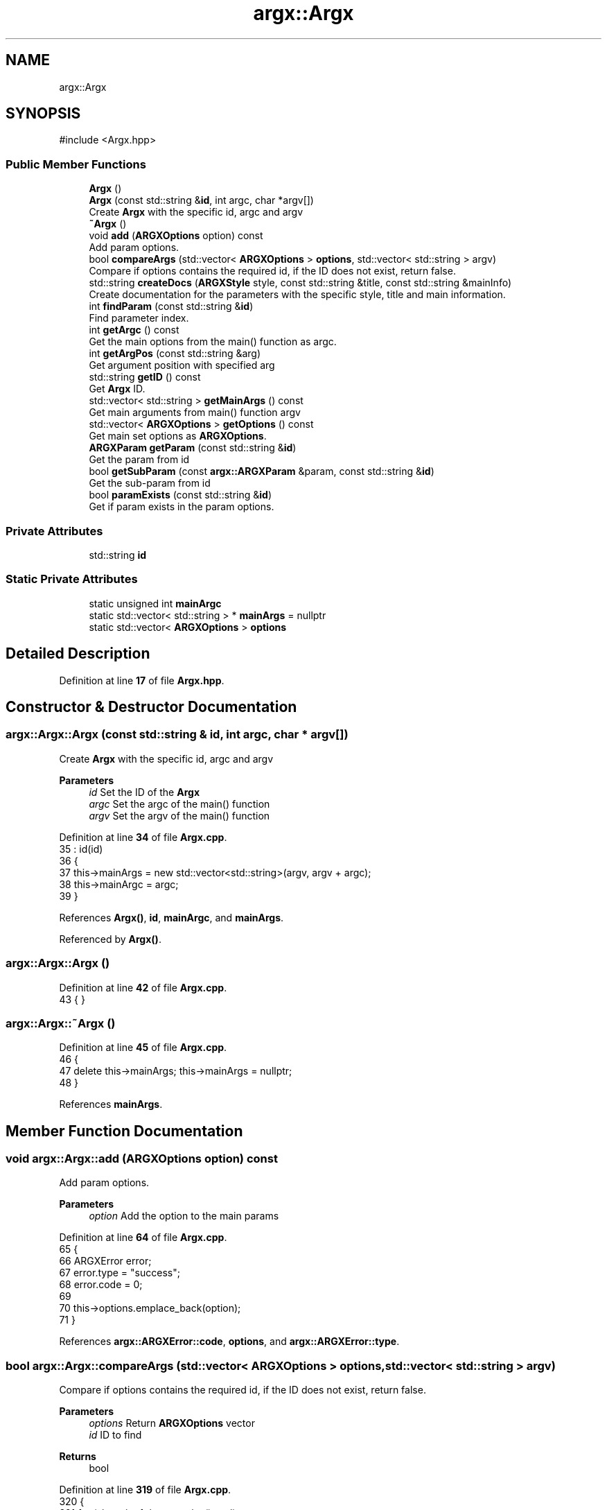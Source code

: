 .TH "argx::Argx" 3 "Version 1.1.0-build" "Argx" \" -*- nroff -*-
.ad l
.nh
.SH NAME
argx::Argx
.SH SYNOPSIS
.br
.PP
.PP
\fR#include <Argx\&.hpp>\fP
.SS "Public Member Functions"

.in +1c
.ti -1c
.RI "\fBArgx\fP ()"
.br
.ti -1c
.RI "\fBArgx\fP (const std::string &\fBid\fP, int argc, char *argv[])"
.br
.RI "Create \fBArgx\fP with the specific \fRid\fP, \fRargc\fP and \fRargv\fP "
.ti -1c
.RI "\fB~Argx\fP ()"
.br
.ti -1c
.RI "void \fBadd\fP (\fBARGXOptions\fP option) const"
.br
.RI "Add param options\&. "
.ti -1c
.RI "bool \fBcompareArgs\fP (std::vector< \fBARGXOptions\fP > \fBoptions\fP, std::vector< std::string > argv)"
.br
.RI "Compare if \fRoptions\fP contains the required \fRid\fP, if the ID does not exist, return false\&. "
.ti -1c
.RI "std::string \fBcreateDocs\fP (\fBARGXStyle\fP style, const std::string &title, const std::string &mainInfo)"
.br
.RI "Create documentation for the parameters with the specific style, title and main information\&. "
.ti -1c
.RI "int \fBfindParam\fP (const std::string &\fBid\fP)"
.br
.RI "Find parameter index\&. "
.ti -1c
.RI "int \fBgetArgc\fP () const"
.br
.RI "Get the main options from the \fRmain()\fP function as argc\&. "
.ti -1c
.RI "int \fBgetArgPos\fP (const std::string &arg)"
.br
.RI "Get argument position with specified \fRarg\fP "
.ti -1c
.RI "std::string \fBgetID\fP () const"
.br
.RI "Get \fBArgx\fP ID\&. "
.ti -1c
.RI "std::vector< std::string > \fBgetMainArgs\fP () const"
.br
.RI "Get main arguments from \fRmain()\fP function \fRargv\fP "
.ti -1c
.RI "std::vector< \fBARGXOptions\fP > \fBgetOptions\fP () const"
.br
.RI "Get main set options as \fBARGXOptions\fP\&. "
.ti -1c
.RI "\fBARGXParam\fP \fBgetParam\fP (const std::string &\fBid\fP)"
.br
.RI "Get the param from \fRid\fP "
.ti -1c
.RI "bool \fBgetSubParam\fP (const \fBargx::ARGXParam\fP &param, const std::string &\fBid\fP)"
.br
.RI "Get the sub-param from \fRid\fP "
.ti -1c
.RI "bool \fBparamExists\fP (const std::string &\fBid\fP)"
.br
.RI "Get if param exists in the param options\&. "
.in -1c
.SS "Private Attributes"

.in +1c
.ti -1c
.RI "std::string \fBid\fP"
.br
.in -1c
.SS "Static Private Attributes"

.in +1c
.ti -1c
.RI "static unsigned int \fBmainArgc\fP"
.br
.ti -1c
.RI "static std::vector< std::string > * \fBmainArgs\fP = nullptr"
.br
.ti -1c
.RI "static std::vector< \fBARGXOptions\fP > \fBoptions\fP"
.br
.in -1c
.SH "Detailed Description"
.PP 
Definition at line \fB17\fP of file \fBArgx\&.hpp\fP\&.
.SH "Constructor & Destructor Documentation"
.PP 
.SS "argx::Argx::Argx (const std::string & id, int argc, char * argv[])"

.PP
Create \fBArgx\fP with the specific \fRid\fP, \fRargc\fP and \fRargv\fP 
.PP
\fBParameters\fP
.RS 4
\fIid\fP Set the ID of the \fBArgx\fP 
.br
\fIargc\fP Set the \fRargc\fP of the \fRmain()\fP function 
.br
\fIargv\fP Set the \fRargv\fP of the \fRmain()\fP function 
.RE
.PP

.PP
Definition at line \fB34\fP of file \fBArgx\&.cpp\fP\&.
.nf
35         : id(id)
36     {
37         this\->mainArgs = new std::vector<std::string>(argv, argv + argc);
38         this\->mainArgc = argc;
39     }
.PP
.fi

.PP
References \fBArgx()\fP, \fBid\fP, \fBmainArgc\fP, and \fBmainArgs\fP\&.
.PP
Referenced by \fBArgx()\fP\&.
.SS "argx::Argx::Argx ()"

.PP
Definition at line \fB42\fP of file \fBArgx\&.cpp\fP\&.
.nf
43     { }
.PP
.fi

.SS "argx::Argx::~Argx ()"

.PP
Definition at line \fB45\fP of file \fBArgx\&.cpp\fP\&.
.nf
46     {
47         delete this\->mainArgs; this\->mainArgs = nullptr;
48     }
.PP
.fi

.PP
References \fBmainArgs\fP\&.
.SH "Member Function Documentation"
.PP 
.SS "void argx::Argx::add (\fBARGXOptions\fP option) const"

.PP
Add param options\&. 
.PP
\fBParameters\fP
.RS 4
\fIoption\fP Add the option to the main params 
.RE
.PP

.PP
Definition at line \fB64\fP of file \fBArgx\&.cpp\fP\&.
.nf
65     {
66         ARGXError error;
67         error\&.type = "success";
68         error\&.code = 0;
69 
70         this\->options\&.emplace_back(option);
71     }
.PP
.fi

.PP
References \fBargx::ARGXError::code\fP, \fBoptions\fP, and \fBargx::ARGXError::type\fP\&.
.SS "bool argx::Argx::compareArgs (std::vector< \fBARGXOptions\fP > options, std::vector< std::string > argv)"

.PP
Compare if \fRoptions\fP contains the required \fRid\fP, if the ID does not exist, return false\&. 
.PP
\fBParameters\fP
.RS 4
\fIoptions\fP Return \fBARGXOptions\fP vector 
.br
\fIid\fP ID to find 
.RE
.PP
\fBReturns\fP
.RS 4
bool 
.RE
.PP

.PP
Definition at line \fB319\fP of file \fBArgx\&.cpp\fP\&.
.nf
320     {
321         for (size_t i = 1; i < argv\&.size(); ++i)
322         {
323             const std::string &arg = argv[i];
324 
325             bool found = false;
326             bool hasSubParams = false;
327             bool hasAnySubParams = false;
328 
329             ARGXOptions matchedOption;
330 
331             // Find the matching option
332             for (const auto &option : options)
333             {
334                 if (option\&.sparam == arg || option\&.param == arg)
335                 {
336                     found = true;
337                     hasSubParams = option\&.hasSubParams;
338                     hasAnySubParams = option\&.hasAnySubParams;
339                     matchedOption = option;
340 
341                     break;
342                 }
343             }
344 
345             if (!found) return false;
346 
347             if (hasSubParams || hasAnySubParams)
348             {
349                 // Check if there's a next argument
350                 if (i + 1 < argv\&.size())
351                 {
352                     const std::string &nextArg = argv[i + 1];
353 
354                     // Check if next argument is a sub\-parameter
355                     bool isSubParam = false;
356 
357                     if (!nextArg\&.empty() && nextArg[0] != '\-')
358                     {
359                         // Validate if it's a valid sub\-parameter
360                         for (const auto &subOption : matchedOption\&.subParams)
361                         {
362                             if (subOption\&.param == nextArg || subOption\&.sparam == nextArg)
363                             {
364                                 isSubParam = true;
365 
366                                 break;
367                             }
368                         }
369 
370                         if (isSubParam) ++i; // Get the sub\-parameter
371                         else if (hasSubParams || hasAnySubParams) return false;
372                     }
373 
374                     else if (hasSubParams || hasAnySubParams) return false;
375                 }
376             }
377         }
378 
379         return true;
380     }
.PP
.fi

.PP
References \fBoptions\fP, and \fBargx::ARGXOptions::subParams\fP\&.
.SS "std::string argx::Argx::createDocs (\fBARGXStyle\fP style, const std::string & title, const std::string & mainInfo)"

.PP
Create documentation for the parameters with the specific style, title and main information\&. 
.PP
\fBParameters\fP
.RS 4
\fIstyle\fP Set the style using \fBARGXStyle\fP 
.br
\fItitle\fP Title for docs 
.br
\fIMain\fP information 
.RE
.PP
\fBReturns\fP
.RS 4
std::string Documentation as a string 
.RE
.PP

.PP
Definition at line \fB250\fP of file \fBArgx\&.cpp\fP\&.
.nf
251     {
252         std::string contentStr;
253 
254         if (style == ARGXStyle::Professional)
255         {
256             for (const auto &x : this\->options)
257             {
258                 // Main option header line
259                 contentStr += "ID: " + x\&.id + "\\n";
260                 contentStr += "[ " + x\&.sparam + " | " + x\&.param;
261 
262                 if (x\&.hasSubParams && !x\&.subParams\&.empty())
263                 {
264                     contentStr += " [ ";
265 
266                     for (size_t i = 0; i < x\&.subParams\&.size(); ++i)
267                     {
268                         const auto &sub = x\&.subParams[i];
269 
270                         contentStr += sub\&.param;
271 
272                         if (i < x\&.subParams\&.size() \- 1) contentStr += " | ";
273                         else if (i <= x\&.subParams\&.size()) contentStr += ' ';
274                     }
275 
276                     contentStr += "] ] ";
277                 }
278 
279                 else contentStr += " ] ";
280 
281                 contentStr += x\&.info + "\\n";
282 
283                 // Print all sub\-options with sparam and param, aligned with ideographic spaces if there are
284                 if (x\&.hasSubParams && !x\&.subParams\&.empty())
285                 {
286                     for (const auto &sub : x\&.subParams)
287                     {
288                         // Create ideographic spaces matching the length of main param for alignment
289                         std::wstring wideSpaces(x\&.param\&.size(), L'\\u3000');
290                         std::wstring_convert<std::codecvt_utf8<wchar_t>> converter;
291                         std::string spacing = converter\&.to_bytes(wideSpaces);
292 
293                         contentStr += spacing + "  [ " + sub\&.sparam + " | " + sub\&.param + " ] " + sub\&.info + "\\n";
294                     }
295                 }
296             }
297         }
298 
299         else if (style == ARGXStyle::Simple)
300         {
301             for (const auto &x : this\->options)
302             {
303                 contentStr += x\&.sparam + ", " + x\&.param + " \- " + x\&.info + "\\n";
304 
305                 if (x\&.hasSubParams && !x\&.subParams\&.empty())
306                 {
307                     for (const auto &sub : x\&.subParams)
308                     {
309                         contentStr += "  " + sub\&.sparam + ", " + sub\&.param + " \- " + sub\&.info + "\\n";
310                     }
311                 }
312             }
313         } // ARGXStyle
314 
315         return title + "\\n" + mainInfo + "\\n" + contentStr;
316     }
.PP
.fi

.PP
References \fBoptions\fP, \fBargx::Professional\fP, and \fBargx::Simple\fP\&.
.SS "int argx::Argx::findParam (const std::string & id)"

.PP
Find parameter index\&. 
.PP
Definition at line \fB73\fP of file \fBArgx\&.cpp\fP\&.
.nf
74     {
75         // First check if it's a main parameter
76         for (size_t i = 0; i < this\->options\&.size(); i++)
77         {
78             if (this\->options[i]\&.id == id)
79             {
80                 // Check if this main parameter exists in arguments
81                 for (const std::string &arg : *this\->mainArgs)
82                 {
83                     if (arg == this\->options[i]\&.param || arg == this\->options[i]\&.sparam)
84                     {
85                         return static_cast<int>(i);
86                     }
87                 }
88             }
89         }
90 
91         // Then look for sub\-parameters
92         for (const auto &opt : this\->options)
93         {
94             // Check if the parent option exists in the arguments
95             bool parentExists = false;
96 
97             for (const std::string &arg : *this\->mainArgs)
98             {
99                 if (arg == opt\&.param || arg == opt\&.sparam)
100                 {
101                     parentExists = true;
102                     break;
103                 }
104             }
105 
106             if (parentExists)
107             {
108                 // Find the index of the requested sub\-parameter
109                 for (size_t i = 0; i < opt\&.subParams\&.size(); i++)
110                 {
111                     if (opt\&.subParams[i]\&.id == id) return static_cast<int>(i);
112                 }
113             }
114         }
115 
116         return \-1; // Not found
117     }
.PP
.fi

.PP
References \fBmainArgs\fP, and \fBoptions\fP\&.
.PP
Referenced by \fBgetSubParam()\fP, and \fBparamExists()\fP\&.
.SS "int argx::Argx::getArgc () const"

.PP
Get the main options from the \fRmain()\fP function as argc\&. 
.PP
\fBReturns\fP
.RS 4
int Number of params including the executable param 
.RE
.PP

.PP
Definition at line \fB385\fP of file \fBArgx\&.cpp\fP\&.
.nf
386     { return this\->mainArgc; }
.PP
.fi

.PP
References \fBmainArgc\fP\&.
.SS "int argx::Argx::getArgPos (const std::string & arg)"

.PP
Get argument position with specified \fRarg\fP 
.PP
\fBParameters\fP
.RS 4
\fIarg\fP Find argument 
.RE
.PP
\fBReturns\fP
.RS 4
int Return position of found \fRarg\fP from the options 
.RE
.PP

.PP
Definition at line \fB50\fP of file \fBArgx\&.cpp\fP\&.
.nf
51     {
52         if (!this\->mainArgs)
53             return \-1;
54 
55         for (size_t i = 0; i < this\->mainArgs\->size(); ++i)
56         {
57             if (this\->mainArgs\->at(i) == arg)
58                 return static_cast<int>(i);
59         }
60 
61         return \-1;
62     }
.PP
.fi

.PP
References \fBmainArgs\fP\&.
.SS "std::string argx::Argx::getID () const"

.PP
Get \fBArgx\fP ID\&. 
.PP
\fBReturns\fP
.RS 4
std::string \fBArgx\fP ID 
.RE
.PP

.PP
Definition at line \fB391\fP of file \fBArgx\&.cpp\fP\&.
.nf
392     { return this\->id; }
.PP
.fi

.SS "std::vector< std::string > argx::Argx::getMainArgs () const"

.PP
Get main arguments from \fRmain()\fP function \fRargv\fP 
.PP
\fBReturns\fP
.RS 4
std::vector<std::string> Vector of strings for main arguments from \fRargv\fP 
.RE
.PP

.PP
Definition at line \fB382\fP of file \fBArgx\&.cpp\fP\&.
.nf
383     { return *this\->mainArgs; }
.PP
.fi

.PP
References \fBmainArgs\fP\&.
.SS "std::vector< \fBARGXOptions\fP > argx::Argx::getOptions () const"

.PP
Get main set options as \fBARGXOptions\fP\&. 
.PP
\fBReturns\fP
.RS 4
std::vector<ARGXOptions> Options to return 
.RE
.PP

.PP
Definition at line \fB388\fP of file \fBArgx\&.cpp\fP\&.
.nf
389     { return this\->options; }
.PP
.fi

.PP
References \fBoptions\fP\&.
.SS "\fBARGXParam\fP argx::Argx::getParam (const std::string & id)"

.PP
Get the param from \fRid\fP 
.PP
\fBParameters\fP
.RS 4
\fIid\fP The ID to get 
.RE
.PP
\fBReturns\fP
.RS 4
\fBARGXParam\fP Returnted parameter to get 
.RE
.PP

.PP
Definition at line \fB128\fP of file \fBArgx\&.cpp\fP\&.
.nf
129     {
130         if (this\->mainArgc <= 1) return {};
131 
132         ARGXParam result;
133 
134         // First, check if this is a top\-level option
135         for (const auto &opt : this\->options)
136         {
137             if (opt\&.id == id)
138             {
139                 // Find the position of the main option in arguments
140                 int mainOptionPos = \-1;
141 
142                 for (size_t i = 0; i < this\->mainArgs\->size(); ++i)
143                 {
144                     if ((*this\->mainArgs)[i] == opt\&.param || (*this\->mainArgs)[i] == opt\&.sparam)
145                     {
146                         result\&.exists = true;
147                         mainOptionPos = i;
148                         break;
149                     }
150                 }
151 
152                 if (result\&.exists)
153                 {
154                     if (opt\&.hasSubParams || opt\&.hasAnySubParams)
155                     {
156                         // Check each sub\-parameter
157                         for (const auto &sub : opt\&.subParams)
158                         {
159                             bool subMatched = false;
160 
161                             // Look for sub\-parameters after the main option
162                             for (size_t i = mainOptionPos + 1; i < this\->mainArgs\->size(); ++i)
163                             {
164                                 if ((*this\->mainArgs)[i] == sub\&.param || (*this\->mainArgs)[i] == sub\&.sparam)
165                                 {
166                                     subMatched = true;
167                                     break;
168                                 }
169                             }
170 
171                             result\&.subExists\&.push_back(subMatched);
172                         }
173                     }
174 
175                     return result;
176                 }
177             }
178         }
179 
180         // If not found as top\-level, check if it's a sub\-parameter
181         for (const auto &opt : this\->options)
182         {
183             // Find if the parent option exists and get its position
184             size_t parentPos = \-1;
185 
186             for (size_t i = 0; i < this\->mainArgs\->size(); ++i)
187             {
188                 if ((*this\->mainArgs)[i] == opt\&.param || (*this\->mainArgs)[i] == opt\&.sparam)
189                 {
190                     parentPos = i;
191                     break;
192                 }
193             }
194 
195             if (parentPos > \-1 && (opt\&.hasSubParams || opt\&.hasAnySubParams))
196             {
197                 // Check if the requested sub\-parameter exists after the parent
198                 for (const auto &sub : opt\&.subParams)
199                 {
200                     if (sub\&.id == id)
201                     {
202                         for (size_t i = parentPos + 1; i < this\->mainArgs\->size(); ++i)
203                         {
204                             if ((*this\->mainArgs)[i] == sub\&.param || (*this\->mainArgs)[i] == sub\&.sparam)
205                             {
206                                 result\&.exists = true;
207                                 break;
208                             }
209                         }
210 
211                         if (!result\&.exists && parentPos + 1 < this\->mainArgs\->size())
212                         {
213                             std::string nextArg = (*this\->mainArgs)[parentPos + 1];
214 
215                             if (nextArg == sub\&.param || nextArg == sub\&.sparam) result\&.exists = true;
216                         }
217 
218                         // Handle any sub\-sub\-parameters if they exist
219                         if (result\&.exists && (sub\&.hasSubParams || sub\&.hasAnySubParams))
220                         {
221                             for (const auto &subsub : sub\&.subParams)
222                             {
223                                 bool subsubMatched = false;
224 
225                                 for (size_t i = 0; i < this\->mainArgs\->size(); ++i)
226                                 {
227                                     if ((*this\->mainArgs)[i] == subsub\&.param || (*this\->mainArgs)[i] == subsub\&.sparam)
228                                     {
229                                         subsubMatched = true;
230                                         break;
231                                     }
232                                 }
233 
234                                 result\&.subExists\&.push_back(subsubMatched);
235                             }
236                         }
237 
238                         return result;
239                     }
240                 }
241             }
242         }
243 
244         return result;
245     }
.PP
.fi

.PP
References \fBargx::ARGXParam::exists\fP, \fBmainArgc\fP, \fBmainArgs\fP, \fBoptions\fP, and \fBargx::ARGXParam::subExists\fP\&.
.SS "bool argx::Argx::getSubParam (const \fBargx::ARGXParam\fP & param, const std::string & id)"

.PP
Get the sub-param from \fRid\fP 
.PP
\fBParameters\fP
.RS 4
\fIparam\fP Original param 
.br
\fIid\fP The ID to get 
.RE
.PP
\fBReturns\fP
.RS 4
bool 
.RE
.PP

.PP
Definition at line \fB247\fP of file \fBArgx\&.cpp\fP\&.
.nf
248     { return this\->paramExists(id) && param\&.subExists[this\->findParam(id)]; }
.PP
.fi

.PP
References \fBfindParam()\fP, \fBparamExists()\fP, and \fBargx::ARGXParam::subExists\fP\&.
.SS "bool argx::Argx::paramExists (const std::string & id)"

.PP
Get if param exists in the param options\&. 
.PP
\fBParameters\fP
.RS 4
\fIid\fP ID to get 
.RE
.PP
\fBReturns\fP
.RS 4
bool 
.RE
.PP

.PP
Definition at line \fB119\fP of file \fBArgx\&.cpp\fP\&.
.nf
120     {
121         if (this\->findParam(id) >= 0) return true;;
122 
123         return false;
124     }
.PP
.fi

.PP
References \fBfindParam()\fP\&.
.PP
Referenced by \fBgetSubParam()\fP\&.
.SH "Member Data Documentation"
.PP 
.SS "std::string argx::Argx::id\fR [private]\fP"

.PP
Definition at line \fB20\fP of file \fBArgx\&.hpp\fP\&.
.PP
Referenced by \fBArgx()\fP\&.
.SS "unsigned int argx::Argx::mainArgc\fR [static]\fP, \fR [private]\fP"

.PP
Definition at line \fB25\fP of file \fBArgx\&.hpp\fP\&.
.PP
Referenced by \fBArgx()\fP, \fBgetArgc()\fP, and \fBgetParam()\fP\&.
.SS "std::vector< std::string > * argx::Argx::mainArgs = nullptr\fR [static]\fP, \fR [private]\fP"

.PP
Definition at line \fB23\fP of file \fBArgx\&.hpp\fP\&.
.PP
Referenced by \fBArgx()\fP, \fB~Argx()\fP, \fBfindParam()\fP, \fBgetArgPos()\fP, \fBgetMainArgs()\fP, and \fBgetParam()\fP\&.
.SS "std::vector< \fBARGXOptions\fP > argx::Argx::options\fR [static]\fP, \fR [private]\fP"

.PP
Definition at line \fB22\fP of file \fBArgx\&.hpp\fP\&.
.PP
Referenced by \fBadd()\fP, \fBcompareArgs()\fP, \fBcreateDocs()\fP, \fBfindParam()\fP, \fBgetOptions()\fP, and \fBgetParam()\fP\&.

.SH "Author"
.PP 
Generated automatically by Doxygen for Argx from the source code\&.
